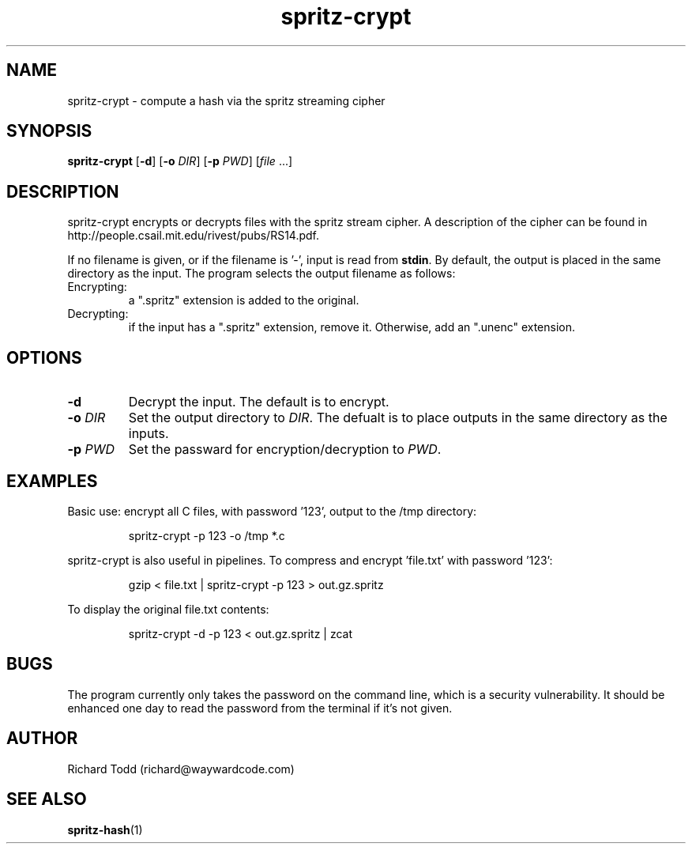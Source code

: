 .TH spritz-crypt "1" "29 February 2016" "" "Utility"

.SH NAME
spritz-crypt \- compute a hash via the spritz streaming cipher

.SH SYNOPSIS
.B spritz-crypt
[\fB\-d\fR] [\fB\-o\fR \fIDIR\fR] [\fB\-p\fR \fIPWD\fR] [\fIfile\fR ...]

.SH DESCRIPTION
spritz-crypt encrypts or decrypts files with the spritz stream
cipher.  A description of the cipher can be found in 
http://people.csail.mit.edu/rivest/pubs/RS14.pdf.
.PP
If no filename is given, or if the filename is '-', 
input is read from \fBstdin\fR.
By default, the output is placed in the same directory as the
input.  The program selects the output filename as follows:
.IP Encrypting:
a ".spritz" extension is added to the original.
.IP Decrypting:
if the input has a ".spritz" extension, remove it. Otherwise,
add an ".unenc" extension. 

.SH OPTIONS
.TP
.B \-d 
Decrypt the input. The default is to encrypt.
.TP
.BI \-o " DIR"
Set the output directory to \fIDIR\fR. The defualt is to place
outputs in the same directory as the inputs.
.TP
.BI \-p " PWD"
Set the passward for encryption/decryption to \fIPWD\fR. 

.SH EXAMPLES
Basic use: encrypt all C files, with password '123', output to the /tmp directory:
.PP
.nf
.RS
spritz-crypt -p 123 -o /tmp  *.c 
.RE
.fi
.PP
spritz-crypt is also useful in pipelines.  To compress and 
encrypt 'file.txt' with password '123':
.PP
.nf
.RS
gzip < file.txt | spritz-crypt -p 123 > out.gz.spritz 
.RE
.fi
.PP
To display the original file.txt contents:
.PP
.nf
.RS
spritz-crypt -d -p 123 < out.gz.spritz | zcat
.RE
.fi

.SH BUGS
The program currently only takes the password on the command line, 
which is a security vulnerability.  It should be enhanced one day
to read the password from the terminal if it's not given.

.SH AUTHOR
Richard Todd (richard@waywardcode.com)

.SH "SEE ALSO"
.BR spritz-hash (1)

